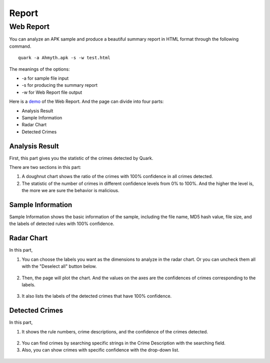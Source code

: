 ++++++++++++++++++++++++++++++++++++++++
Report
++++++++++++++++++++++++++++++++++++++++


Web Report
------------------------
You can analyze an APK sample and produce a beautiful summary report in HTML format through the following command.

::

    quark -a Ahmyth.apk -s -w test.html 

The meanings of the options:

* -a for sample file input
* -s for producing the summary report
* -w for Web Report file output

Here is a `demo <https://pulorsok.github.io/ruleviewer/web-report-demo>`_ of the Web Report. 
And the page can divide into four parts:

* Analysis Result
* Sample Information
* Radar Chart
* Detected Crimes

.. figure:: https://camo.githubusercontent.com/9e25807aa6c0173b995dd94f867c7eae461e29a61537d1791c3633d33e913041/68747470733a2f2f692e696d6775722e636f6d2f684733416738742e706e67
   :width: 60%


Analysis Result
==========================
First, this part gives you the statistic of the crimes detected by Quark.

There are two sections in this part:

1. A doughnut chart shows the ratio of the crimes with 100% confidence in all crimes detected. 

2. The statistic of the number of crimes in different confidence levels from 0% to 100%. And the higher the level is, the more we are sure the behavior is malicious. 

 .. figure:: https://i.imgur.com/UWCQncA.png
    :width: 90%
    
Sample Information
==========================
Sample Information shows the basic information of the sample, including the file name, MD5 hash value, file size, and the labels of detected rules with 100% confidence. 

 .. figure:: https://i.imgur.com/9zpgPYd.png
    :width: 90%


Radar Chart
==========================
In this part, 

1. You can choose the labels you want as the dimensions to analyze in the radar chart. Or you can uncheck them all with the "Deselect all" button below.

 .. figure:: https://i.imgur.com/ejHeHGM.png
    :width: 90%

2. Then, the page will plot the chart. And the values on the axes are the confidences of crimes corresponding to the labels.

.. figure:: https://i.imgur.com/H5gaz42.png 
    :width: 80%
   
3. It also lists the labels of the detected crimes that have 100% confidence.

.. figure:: https://i.imgur.com/obUmNHT.png
   :width: 90%


Detected Crimes
==========================

In this part,

1. It shows the rule numbers, crime descriptions, and the confidence of the crimes detected. 

 .. figure:: https://i.imgur.com/u4R3WGg.png

2. You can find crimes by searching specific strings in the Crime Description with  the searching field. 

3. Also, you can show crimes with specific confidence with the drop-down list.

 .. figure:: https://i.imgur.com/1WhqcX2.png
